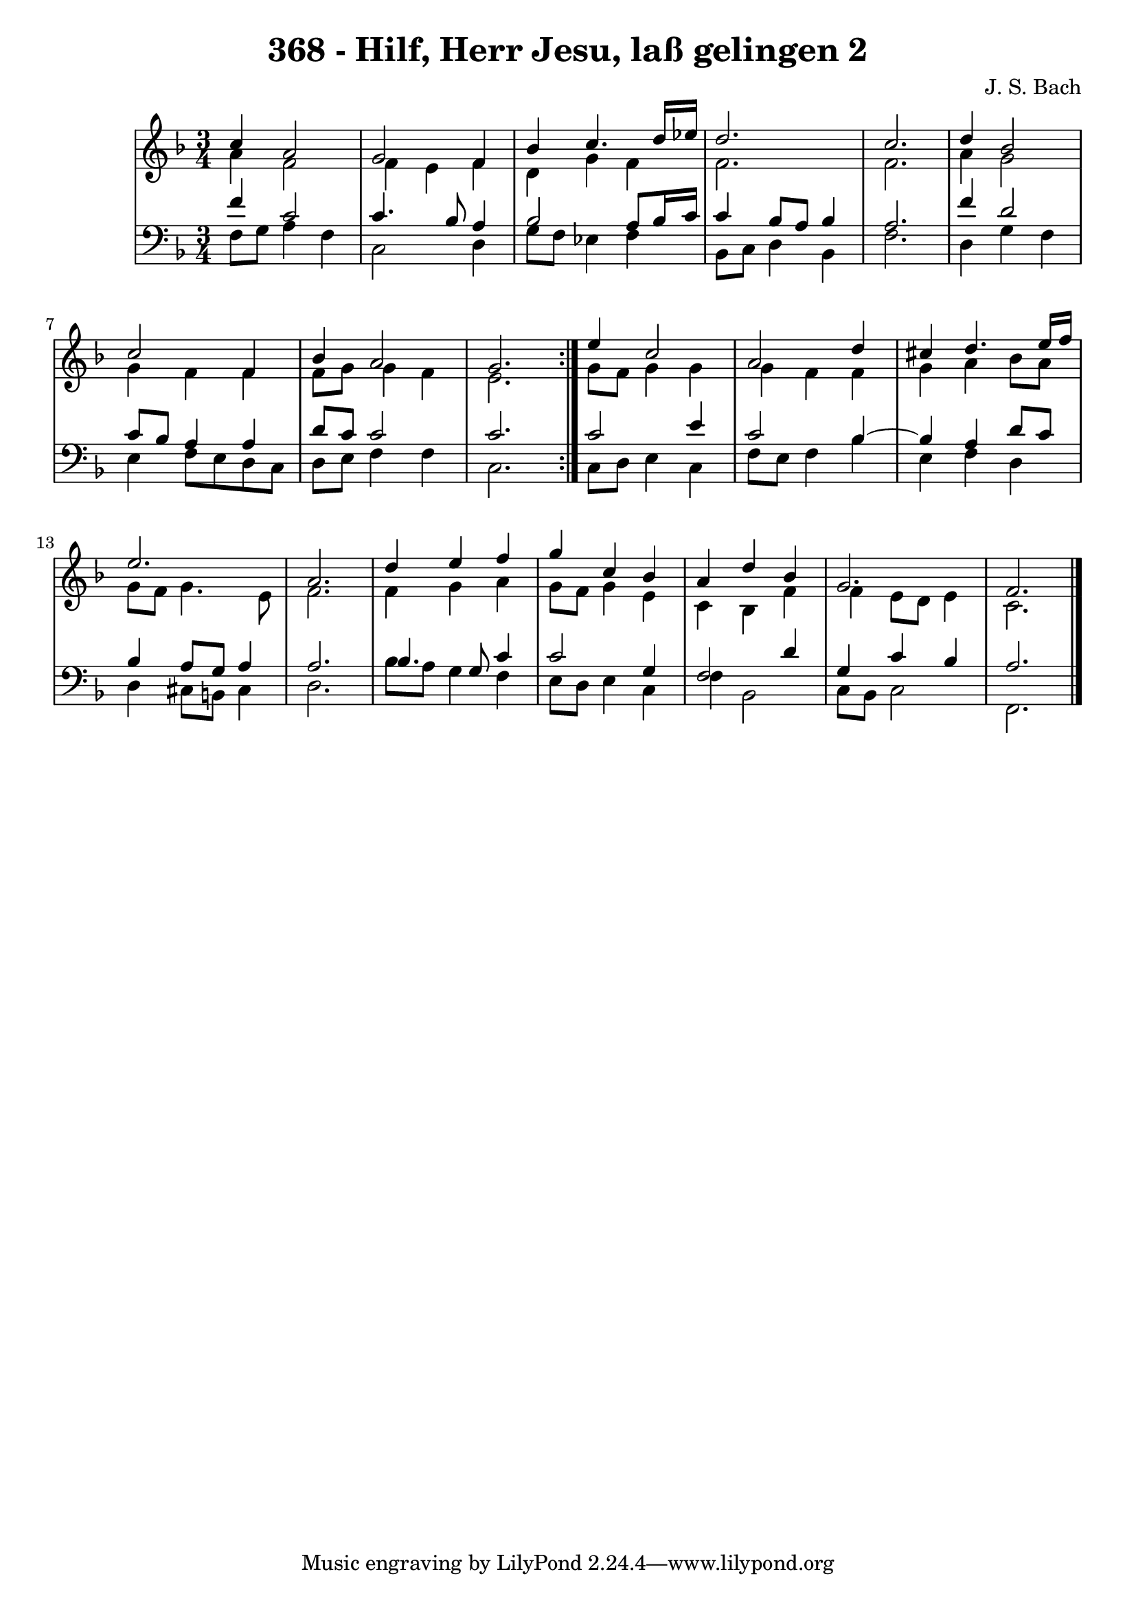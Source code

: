 \version "2.10.33"

\header {
  title = "368 - Hilf, Herr Jesu, laß gelingen 2"
  composer = "J. S. Bach"
}


global = {
  \time 3/4
  \key f \major
}


soprano = \relative c'' {
  \repeat volta 2 {
    c4 a2 
    g2 f4 
    bes4 c4. d16 ees16 
    d2. 
    c2.     %5
    d4 bes2 
    c2 f,4 
    bes4 a2 
    g2. }
  e'4 c2   %10
  a2 d4 
  cis4 d4. e16 f16 
  e2. 
  a,2. 
  d4 e4 f4   %15
  g4 c,4 bes4 
  a4 d4 bes4 
  g2. 
  f2. 
  
}

alto = \relative c'' {
  \repeat volta 2 {
    a4 f2 
    f4 e4 f4 
    d4 g4 f4 
    f2. 
    f2.     %5
    a4 g2 
    g4 f4 f4 
    f8 g8 g4 f4 
    e2. }
  g8 f8 g4 g4   %10
  g4 f4 f4 
  g4 a4 bes8 a8 
  g8 f8 g4. e8 
  f2. 
  f4 g4 a4   %15
  g8 f8 g4 e4 
  c4 bes4 f'4 
  f4 e8 d8 e4 
  c2. 
  
}

tenor = \relative c' {
  \repeat volta 2 {
    f4 c2 
    c4. bes8 a4 
    bes2 a8 bes16 c16 
    c4 bes8 a8 bes4 
    a2.     %5
    f'4 d2 
    c8 bes8 a4 a4 
    d8 c8 c2 
    c2. }
  c2 e4   %10
  c2 bes4~ 
  bes4 a4 d8 c8 
  bes4 a8 g8 a4 
  a2. 
  bes4. g8 c4   %15
  c2 g4 
  f2 d'4 
  g,4 c4 bes4 
  a2. 
  
}

baixo = \relative c {
  \repeat volta 2 {
    f8 g8 a4 f4 
    c2 d4 
    g8 f8 ees4 f4 
    bes,8 c8 d4 bes4 
    f'2.     %5
    d4 g4 f4 
    e4 f8 e8 d8 c8 
    d8 e8 f4 f4 
    c2. }
  c8 d8 e4 c4   %10
  f8 e8 f4 bes4 
  e,4 f4 d4 
  d4 cis8 b8 cis4 
  d2. 
  bes'8 a8 g4 f4   %15
  e8 d8 e4 c4 
  f4 bes,2 
  c8 bes8 c2 
  f,2. 
  
}

\score {
  <<
    \new StaffGroup <<
      \override StaffGroup.SystemStartBracket #'style = #'line 
      \new Staff {
        <<
          \global
          \new Voice = "soprano" { \voiceOne \soprano }
          \new Voice = "alto" { \voiceTwo \alto }
        >>
      }
      \new Staff {
        <<
          \global
          \clef "bass"
          \new Voice = "tenor" {\voiceOne \tenor }
          \new Voice = "baixo" { \voiceTwo \baixo \bar "|."}
        >>
      }
    >>
  >>
  \layout {}
  \midi {}
}